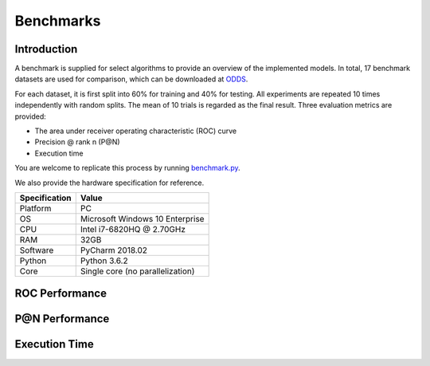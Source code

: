 Benchmarks
==========

Introduction
------------

A benchmark is supplied for select algorithms to provide an overview of the implemented models.
In total, 17 benchmark datasets are used for comparison, which
can be downloaded at `ODDS <http://odds.cs.stonybrook.edu/#table1>`_.

For each dataset, it is first split into 60% for training and 40% for testing.
All experiments are repeated 10 times independently with random splits.
The mean of 10 trials is regarded as the final result. Three evaluation metrics
are provided:

- The area under receiver operating characteristic (ROC) curve
- Precision @ rank n (P@N)
- Execution time


You are welcome to replicate this process by running
`benchmark.py <https://github.com/yzhao062/pyod/blob/master/notebooks/benchmark.py>`_.

We also provide the hardware specification for reference.

===============  =======================================
Specification    Value
===============  =======================================
Platform         PC
OS               Microsoft Windows 10 Enterprise
CPU              Intel i7-6820HQ @ 2.70GHz
RAM              32GB
Software         PyCharm 2018.02
Python           Python 3.6.2
Core             Single core (no parallelization)
===============  =======================================


ROC Performance
---------------

.. csv-table:: ROC Performances (average of 10 independent trials)
   :file: tables/roc.csv
   :header-rows: 1

P@N Performance
---------------

.. csv-table:: Precision @ N Performances (average of 10 independent trials)
   :file: tables/prc.csv
   :header-rows: 1


Execution Time
--------------

.. csv-table:: Time Elapsed in Seconds (average of 10 independent trials)
   :file: tables/time.csv
   :header-rows: 1

